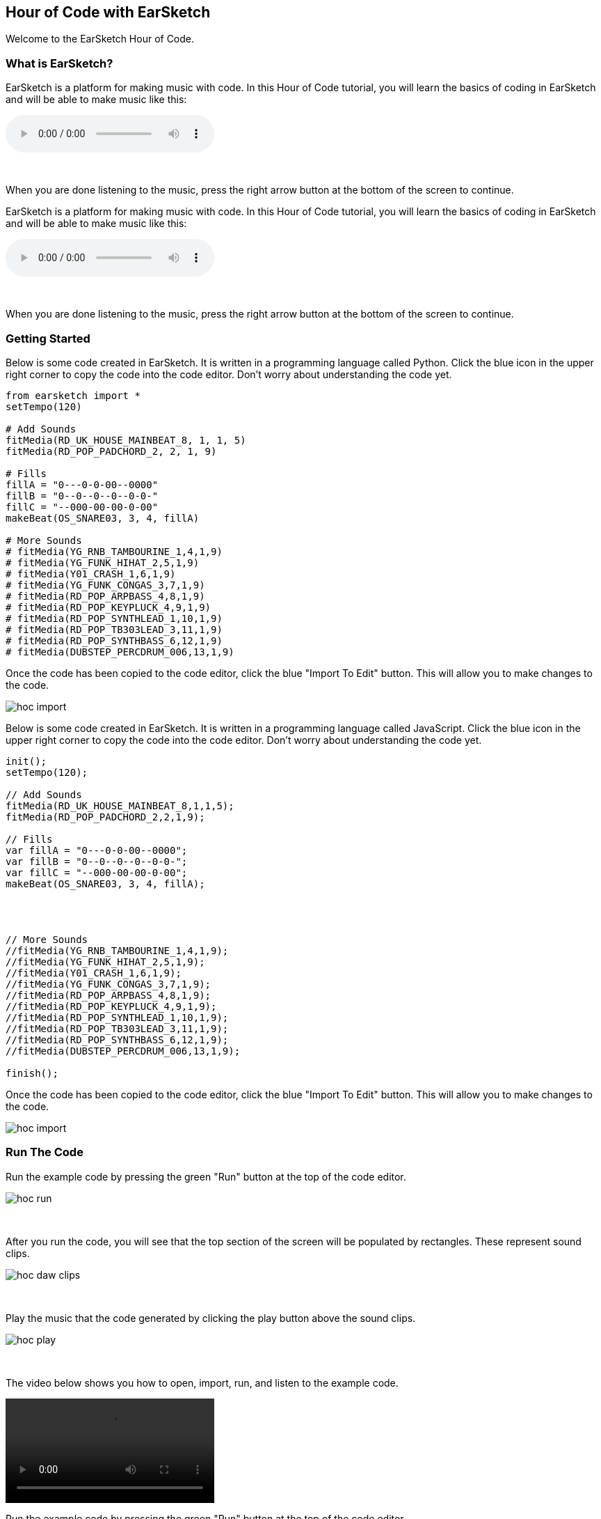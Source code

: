 [[HourOfCode]]
== Hour of Code with EarSketch
:nofooter:

Welcome to the EarSketch Hour of Code.

[[WhatIs]]
=== What is EarSketch?

[role="curriculum-python"]
EarSketch is a platform for making music with code. In this Hour of Code tutorial, you will learn the basics of coding in EarSketch and will be able to make music like this:

[role="curriculum-python"]
audio::./audioMedia/HourOfCode-Example1.mp3[]

[role="curriculum-python"]
{empty} +

[role="curriculum-python"]
When you are done listening to the music, press the right arrow button at the bottom of the screen to continue.

[role="curriculum-javascript"]
//Welcome to the EarSketch Hour of Code.

//[[WhatIs]]
//=== What is EarSketch?

[role="curriculum-javascript"]
EarSketch is a platform for making music with code. In this Hour of Code tutorial, you will learn the basics of coding in EarSketch and will be able to make music like this:

[role="curriculum-javascript"]
audio::./audioMedia/HourOfCode-Example1.mp3[]

[role="curriculum-javascript"]
{empty} +

[role="curriculum-javascript"]
When you are done listening to the music, press the right arrow button at the bottom of the screen to continue.

[[GettingStarted]]
=== Getting Started

[role="curriculum-python"]
Below is some code created in EarSketch. It is written in a programming language called Python. Click the blue icon in the upper right corner to copy the code into the code editor. Don’t worry about understanding the code yet.

[role="curriculum-python"]
[source,python]
----
from earsketch import *
setTempo(120)

# Add Sounds
fitMedia(RD_UK_HOUSE_MAINBEAT_8, 1, 1, 5)
fitMedia(RD_POP_PADCHORD_2, 2, 1, 9)

# Fills
fillA = "0---0-0-00--0000"
fillB = "0--0--0--0--0-0-"
fillC = "--000-00-00-0-00"
makeBeat(OS_SNARE03, 3, 4, fillA)

# More Sounds
# fitMedia(YG_RNB_TAMBOURINE_1,4,1,9)
# fitMedia(YG_FUNK_HIHAT_2,5,1,9)
# fitMedia(Y01_CRASH_1,6,1,9)
# fitMedia(YG_FUNK_CONGAS_3,7,1,9)
# fitMedia(RD_POP_ARPBASS_4,8,1,9)
# fitMedia(RD_POP_KEYPLUCK_4,9,1,9)
# fitMedia(RD_POP_SYNTHLEAD_1,10,1,9)
# fitMedia(RD_POP_TB303LEAD_3,11,1,9)
# fitMedia(RD_POP_SYNTHBASS_6,12,1,9)
# fitMedia(DUBSTEP_PERCDRUM_006,13,1,9)
----

[role="curriculum-python"]
Once the code has been copied to the code editor, click the blue "Import To Edit" button. This will allow you to make changes to the code.

[role="curriculum-python"]
image::../media/HOC/hoc_import.PNG[]

//Click https://earsketch.gatech.edu/earsketch2/#?sharing=YxVT1jXrjUl7iCRTegP4zw[here] go to the EarSketch web app and open the starter code.

[role="curriculum-javascript"]
Below is some code created in EarSketch. It is written in a programming language called JavaScript. Click the blue icon in the upper right corner to copy the code into the code editor. Don’t worry about understanding the code yet.

[role="curriculum-javascript"]
[source, javascript]
----


init();
setTempo(120);

// Add Sounds
fitMedia(RD_UK_HOUSE_MAINBEAT_8,1,1,5);
fitMedia(RD_POP_PADCHORD_2,2,1,9);

// Fills
var fillA = "0---0-0-00--0000";
var fillB = "0--0--0--0--0-0-";
var fillC = "--000-00-00-0-00";
makeBeat(OS_SNARE03, 3, 4, fillA);




// More Sounds
//fitMedia(YG_RNB_TAMBOURINE_1,4,1,9);
//fitMedia(YG_FUNK_HIHAT_2,5,1,9);
//fitMedia(Y01_CRASH_1,6,1,9);
//fitMedia(YG_FUNK_CONGAS_3,7,1,9);
//fitMedia(RD_POP_ARPBASS_4,8,1,9);
//fitMedia(RD_POP_KEYPLUCK_4,9,1,9);
//fitMedia(RD_POP_SYNTHLEAD_1,10,1,9);
//fitMedia(RD_POP_TB303LEAD_3,11,1,9);
//fitMedia(RD_POP_SYNTHBASS_6,12,1,9);
//fitMedia(DUBSTEP_PERCDRUM_006,13,1,9);

finish();

----

[role="curriculum-javascript"]
Once the code has been copied to the code editor, click the blue "Import To Edit" button. This will allow you to make changes to the code.

[role="curriculum-javascript"]
image::../media/HOC/hoc_import.PNG[]

//Click https://earsketch.gatech.edu/earsketch2/#?sharing=YxVT1jXrjUl7iCRTegP4zw[here] go to the EarSketch web app and open the starter code.

[[RunTheCode]]
=== Run The Code

[role="curriculum-python"]
Run the example code by pressing the green "Run" button at the top of the code editor.

[role="curriculum-python"]
image::../media/HOC/hoc_run.PNG[]

[role="curriculum-python"]
{empty} +

[role="curriculum-python"]
After you run the code, you will see that the top section of the screen will be populated by rectangles. These represent sound clips.

[role="curriculum-python"]
image::../media/HOC/hoc_daw_clips.PNG[]

[role="curriculum-python"]
{empty} +

[role="curriculum-python"]
Play the music that the code generated by clicking the play button above the sound clips.

[role="curriculum-python"]
image::../media/HOC/hoc_play.PNG[]

[role="curriculum-python"]
{empty} +

[role="curriculum-python"]
The video below shows you how to open, import, run, and listen to the example code.

[[video1livepy]]
[role="curriculum-python"]
video::./videoMedia/037-03-RunTheCode-PY.mp4[]

[role="curriculum-javascript"]
Run the example code by pressing the green "Run" button at the top of the code editor.

[role="curriculum-javascript"]
image::../media/HOC/hoc_run.PNG[]

[role="curriculum-javascript"]
{empty} +

[role="curriculum-javascript"]
After you run the code, you will see that the top section of the screen will be populated by rectangles. These represent sound clips.

[role="curriculum-javascript"]
image::../media/HOC/hoc_daw_clips.PNG[]

[role="curriculum-javascript"]
{empty} +

[role="curriculum-javascript"]
Play the music that the code generated by clicking the play button above the sound clips.

[role="curriculum-javascript"]
image::../media/HOC/hoc_play.PNG[]

[role="curriculum-javascript"]
{empty} +

[role="curriculum-javascript"]
The video below shows you how to open, import, run, and listen to the example code.

[[video1livepy]]
[role="curriculum-javascript"]
video::./videoMedia/037-03-RunTheCode-JS.mp4[]

[[Clips]]
=== Adding Sound Clips

[role="curriculum-python"]
Above the clips is a timeline which displays time in seconds (top) and measures (bottom). Measure is a musical term for a length of time.

[role="curriculum-python"]
The clips are organized in rows, called tracks in EarSketch.

[role="curriculum-python"]
image::../media/HOC/hoc_daw_labeled.png[]

[role="curriculum-python"]
{empty} +

[role="curriculum-python"]
The code that adds the sound clips to the first track is on line 7 in the Code Editor.

[role="curriculum-python"]
Line 7 uses a function called `fitMedia()`. A function is a piece of code that performs an operation. The `fitMedia()` function adds a sound clip to the time line.

[role="curriculum-python"]
A function generally requires parameters in order to know precisely what you want to do. The `fitMedia()` function takes in four input parameters:

[role="curriculum-python"]
* sound clip
* track number
* start measure
* end measure

[role="curriculum-python"]
Let's look at line 7:

[role="curriculum-python"]
[source,text]
----
fitMedia(RD_UK_HOUSE_MAINBEAT_8,1,1,5)
----

[role="curriculum-python"]
This means the sound clip called "RD_UK_HOUSE_MAINBEAT_8" will be added to track 1, starting at measure 1 and ending at measure 5.

[role="curriculum-javascript"]
Above the clips is a timeline which displays time in seconds (top) and measures (bottom). Measure is a musical term for a length of time.

[role="curriculum-javascript"]
The clips are organized in rows, called tracks in EarSketch.

[role="curriculum-javascript"]
image::../media/HOC/hoc_daw_labeled.png[]

[role="curriculum-javascript"]
{empty} +

[role="curriculum-javascript"]
The code that adds the sound clips to the first track is on line 7 in the Code Editor.

[role="curriculum-javascript"]
Line 7 uses a function called `fitMedia()`. A function is a piece of code that performs an operation. The `fitMedia()` function adds a sound clip to the time line.

[role="curriculum-javascript"]
A function generally requires parameters in order to know precisely what you want to do. The `fitMedia()` function takes in four input parameters:

[role="curriculum-javascript"]
* sound clip
* track number
* start measure
* end measure

[role="curriculum-javascript"]
Let's look at line 7:

[role="curriculum-javascript"]
[source,text]
----
fitMedia(RD_UK_HOUSE_MAINBEAT_8,1,1,5);
----

[role="curriculum-javascript"]
This means the sound clip called "RD_UK_HOUSE_MAINBEAT_8" will be added to track 1, starting at measure 1 and ending at measure 5.

[[ChangeEnd]]
=== Changing the End Time of a Clip

[role="curriculum-python"]
Let's change line 7 so the sound clip ends at measure 9 instead of 5. The line should now look like this:

[role="curriculum-python"]
[source,text]
----
fitMedia(RD_UK_HOUSE_MAINBEAT_8,1,1,9)
----

[role="curriculum-python"]
Use the code editor to change line 7. Then run the code, play the music, and listen to how it has changed.

[role="curriculum-python"]
image::../media/HOC/hoc_change_end.PNG[]

[role="curriculum-javascript"]
Let's change line 7 so the sound clip ends at measure 9 instead of 5. The line should now look like this:

[role="curriculum-javascript"]
[source,text]
----
fitMedia(RD_UK_HOUSE_MAINBEAT_8,1,1,9);
----

[role="curriculum-javascript"]
Use the code editor to change line 7. Then run the code, play the music, and listen to how it has changed.

[role="curriculum-javascript"]
image::../media/HOC/hoc_change_end.PNG[]

[[ChangeStart]]
=== Changing the Start Time of a Clip

[role="curriculum-python"]
Now let's look at line 8. The line reads:

[role="curriculum-python"]
[source,text]
----
fitMedia(RD_POP_PADCHORD_2,2,1,9)
----

[role="curriculum-python"]
This means the sound clip called "RD_POP_PADCHORD_2" will be added to track 2, starting at measure 1 and ending at measure 9.

[role="curriculum-python"]
Change the line so the sound clip starts at measure 5 instead of 1. The line should now look like this:

[role="curriculum-python"]
[source,text]
----
fitMedia(RD_POP_PADCHORD_2,2,5,9)
----

[role="curriculum-python"]
Use the code editor to change line 8. Then run the code, play the music, and listen to how it has changed.

[role="curriculum-python"]
image::../media/HOC/hoc_change_start.PNG[]

[role="curriculum-javascript"]
Now let's look at line 8. The line reads:

[role="curriculum-javascript"]
[source,text]
----
fitMedia(RD_POP_PADCHORD_2,2,1,9);
----

[role="curriculum-javascript"]
This means the sound clip called "RD_POP_PADCHORD_2" will be added to track 2, starting at measure 1 and ending at measure 9.

[role="curriculum-javascript"]
Change the line so the sound clip starts at measure 5 instead of 1. The line should now look like this:

[role="curriculum-javascript"]
[source,text]
----
fitMedia(RD_POP_PADCHORD_2,2,5,9);
----

[role="curriculum-javascript"]
Use the code editor to change line 8. Then run the code, play the music, and listen to how it has changed.

[role="curriculum-javascript"]
image::../media/HOC/hoc_change_start.PNG[]

[[StartAndEnd]]
=== Experiment with Start and End Times

[role="curriculum-python"]
Now that you know how to change the start and end times of clips in EarSketch, you can customize the music.

[role="curriculum-python"]
On lines 7 and 8, try some different values for the start and end parameters. Then, run the code and listen to how the music changes.

[role="curriculum-python"]
You can use whole numbers (like 1, 5, or 27) or decimals (like 1.25, 5.5, or 27.75) for start and end times. Remember that the smallest number you can use for a measure or track is 1.

[role="curriculum-javascript"]
Now that you know how to change the start and end times of clips in EarSketch, you can customize the music.

[role="curriculum-javascript"]
On lines 7 and 8, try some different values for the start and end parameters. Then, run the code and listen to how the music changes.

[role="curriculum-javascript"]
You can use whole numbers (like 1, 5, or 27) or decimals (like 1.25, 5.5, or 27.75) for start and end times. Remember that the smallest number you can use for a measure or track is 1.

[[DrumFills]]
=== Drum Fills

[role="curriculum-python"]
Line 14 of the code uses the `makeBeat()` function. This function allows you to make custom rhythms.

[role="curriculum-python"]
The `makeBeat()` function takes in four input parameters:

[role="curriculum-python"]
* sound clip
* track number
* start measure
* beat string

[role="curriculum-python"]
Line 14 contains the code:

[role="curriculum-python"]
[source,text]
----
makeBeat(OS_SNARE03, 3, 4, fillA)
----

[role="curriculum-python"]
This means the beat will use the sound clip "OS_SNARE03", will be added to track 3 at measure 4, and use the beat string `fillA`.

[role="curriculum-javascript"]
Line 14 of the code uses the `makeBeat()` function. This function allows you to make custom rhythms.

[role="curriculum-javascript"]
The `makeBeat()` function takes in four input parameters:

[role="curriculum-javascript"]
* sound clip
* track number
* start measure
* beat string

[role="curriculum-javascript"]
Line 14 contains the code:

[role="curriculum-javascript"]
[source,text]
----
makeBeat(OS_SNARE03, 3, 4, fillA);
----

[role="curriculum-javascript"]
This means the beat will use the sound clip "OS_SNARE03", will be added to track 3 at measure 4, and use the beat string `fillA`.

[[Vars]]
=== Variables

[role="curriculum-python"]
In this example, `fillA` is a variable. Variables hold data such as numbers or words to be used later in the code.

[role="curriculum-python"]
The `fillA` variable holds a string of characters, `"0---0-0-00--0000"`, which describes a rhythm for `makeBeat()`. Strings always begin and end with quotation marks. The code also defines the variables `fillB` and `fillC` as strings.

[role="curriculum-python"]
Let's edit line 14 to use one of the other variables. Choose either `fillB` or `fillC` to replace `fillA` in the code. Here is what line 14 will look like if you choose `fillC`:

[role="curriculum-python"]
[source,text]
----
makeBeat(OS_SNARE03, 3, 4, fillC)
----

[role="curriculum-python"]
Once you have chosen a new drum fill, run the code and listen to the result.

[role="curriculum-javascript"]
In this example, `fillA` is a variable. Variables hold data such as numbers or words to be used later in the code.

[role="curriculum-javascript"]
The `fillA` variable holds a string of characters, `"0---0-0-00--0000"`, which describes a rhythm for `makeBeat()`. Strings always begin and end with quotation marks. The code also defines the variables `fillB` and `fillC` as strings.

[role="curriculum-javascript"]
Let's edit line 14 to use one of the other variables. Choose either `fillB` or `fillC` to replace `fillA` in the code. Here is what line 14 will look like if you choose `fillC`:

[role="curriculum-javascript"]
[source,text]
----
makeBeat(OS_SNARE03, 3, 4, fillC);
----

[role="curriculum-javascript"]
Once you have chosen a new drum fill, run the code and listen to the result.

[[BeatStrings]]
=== Editing Beat Strings

[role="curriculum-python"]
EarSketch has a function called `reverseString()` which can reverse the order of the characters in a string.

[role="curriculum-python"]
On line 16 in the code, type the following:

[role="curriculum-python"]
[source,text]
----
fillRev = reverseString(fillA)
----

[role="curriculum-python"]
This creates a new variable called `fillRev` that contains a reversed version of `fillA`. Since `fillA` is `"0---0-0-00--0000"`, `fillRev` will be `"0000--00-0-0---0"`.

[role="curriculum-javascript"]
EarSketch has a function called `reverseString()` which can reverse the order of the characters in a string.

[role="curriculum-javascript"]
On line 16 in the code, type the following:

[role="curriculum-javascript"]
[source,text]
----
fillRev = reverseString(fillA);
----

[role="curriculum-javascript"]
This creates a new variable called `fillRev` that contains a reversed version of `fillA`. Since `fillA` is `"0---0-0-00--0000"`, `fillRev` will be `"0000--00-0-0---0"`.

[[NewFill]]
=== Making a New Fill

[role="curriculum-python"]
We can use `fillRev` in a `makeBeat()` function. Instead of editing the existing `makeBeat()` function, we will make a new one to add a second drum fill to the music.

[role="curriculum-python"]
On line 17, type the following code to put the reversed fill into your song:

[role="curriculum-python"]
[source,text]
----
makeBeat(OS_SNARE03, 3, 8, fillRev)
----

[role="curriculum-python"]
This means the beat will use the sound clip "OS_SNARE03", will be added to track 3 at measure 8, and will use the beat string stored in `fillRev`.

[role="curriculum-python"]
Run the code and listen to the result.

[role="curriculum-python"]
image::../media/HOC/hoc_new_fill.PNG[]

[role="curriculum-javascript"]
We can use `fillRev` in a `makeBeat()` function. Instead of editing the existing `makeBeat()` function, we will make a new one to add a second drum fill to the music.

[role="curriculum-javascript"]
On line 17, type the following code to put the reversed fill into your song:

[role="curriculum-javascript"]
[source,text]
----
makeBeat(OS_SNARE03, 3, 8, fillRev);
----

[role="curriculum-javascript"]
This means the beat will use the sound clip "OS_SNARE03", will be added to track 3 at measure 8, and will use the beat string stored in `fillRev`.

[role="curriculum-javascript"]
Run the code and listen to the result.

[role="curriculum-javascript"]
image::../media/HOC/hoc_new_fill.PNG[]

[[UserFill]]
=== Add Your Own Fill

[role="curriculum-python"]
Use what you've learned to write another `makeBeat()` call at a different measure with a different beat string.

[role="curriculum-python"]
You can use or modify one of the provided strings or try to write one from scratch using "0" and "-" characters. Beat strings are usually 16 characters long, which represents one measure of music.

[role="curriculum-javascript"]
Use what you've learned to write another `makeBeat()` call at a different measure with a different beat string.

[role="curriculum-javascript"]
You can use or modify one of the provided strings or try to write one from scratch using "0" and "-" characters. Beat strings are usually 16 characters long, which represents one measure of music.

[[Comments]]
=== Using Comments

[role="curriculum-python"]
Throughout the example code, you'll see section labels such as `# Add Sounds`, `# Fills`, and `# More Sounds`. The "#" symbol at the start of the line means that line is a comment. Comments provide information about the code but are ignored by the computer.

[role="curriculum-python"]
Comments can be used as labels and explanations to help make code easier to read. They can also be used to disable lines of code so they are ignored by the computer when the code is run.

[role="curriculum-javascript"]
Throughout the example code, you'll see section labels such as `// Add Sounds`, `// Fills`, and `// More Sounds`. The "//" symbol at the start of the line means that line is a comment. Comments provide information about the code but are ignored by the computer.

[role="curriculum-javascript"]
Comments can be used as labels and explanations to help make code easier to read. They can also be used to disable lines of code so they are ignored by the computer when the code is run.

[[AddSounds]]
=== Adding More Sounds

[role="curriculum-python"]
Under the `# More Sounds` comment, there is a series of `fitMedia()` functions that are commented out. Each contains a different sound.

[role="curriculum-python"]
You can enable them by deleting the "#" character at the beginning of the line.

[role="curriculum-python"]
Try uncommenting different combinations of lines. Then, run the code and listen to the result. See if you can guess what each line of code will add to the music before you press run.

[role="curriculum-javascript"]
Under the `// More Sounds` comment, there is a series of `fitMedia()` functions that are commented out. Each contains a different sound.

[role="curriculum-javascript"]
You can enable them by deleting the "//" character at the beginning of the line.

[role="curriculum-javascript"]
Try uncommenting different combinations of lines. Then, run the code and listen to the result. See if you can guess what each line of code will add to the music before you press run.

[[MakeYourOwn]]
=== Make Your Own Song

[role="curriculum-python"]
It is time to make your own music using EarSketch.

[role="curriculum-python"]
Comment and uncomment lines of code, change start and end times in `fitMedia()`, and add fills with `makeBeat()`.

[role="curriculum-python"]
You can edit or comment out functions that were included in the example code or try to write your own new lines of code. If you want to start a new song from scratch, press the `+` icon to create a new Python script.

[role="curriculum-python"]
If you want to explore more sound clips, you can use the Sound Browser. Access the browser by clicking the icon on the left side of the screen.

[role="curriculum-python"]
image::../media/HOC/hoc_sound_browser1.png[]

[role="curriculum-python"]
{empty} +

[role="curriculum-python"]
In the browser, you can search for and filter through all of the sounds available in EarSketch.

[role="curriculum-python"]
image::../media/HOC/hoc_sound_browser2.PNG[]

[role="curriculum-javascript"]
It is time to make your own music using EarSketch.

[role="curriculum-javascript"]
Comment and uncomment lines of code, change start and end times in `fitMedia()`, and add fills with `makeBeat()`.

[role="curriculum-javascript"]
You can edit or comment out functions that were included in the example code or try to write your own new lines of code. If you want to start a new song from scratch, press the `+` icon to create a new JavaScript script.

[role="curriculum-javascript"]
If you want to explore more sound clips, you can use the Sound Browser. Access the browser by clicking the icon on the left side of the screen.

[role="curriculum-javascript"]
image::../media/HOC/hoc_sound_browser1.png[]

[role="curriculum-javascript"]
{empty} +

[role="curriculum-javascript"]
In the browser, you can search for and filter through all of the sounds available in EarSketch.

[role="curriculum-javascript"]
image::../media/HOC/hoc_sound_browser2.PNG[]

[[GoingFurther]]
=== Going Further With EarSketch

[role="curriculum-python"]
EarSketch offers much more than we had time to cover in the last hour. There is a full length curriculum included in this panel. It can be accessed by clicking the Table of Contents icon at the top right of the browser window.

[role="curriculum-python"]
You can use the full curriculum to learn more about programming and create more complex music. The example below represents just one of the possibilities.

[role="curriculum-python"]
audio::./audioMedia/HourOfCode-Example2.mp3[]

[role="curriculum-python"]
[source,python]
----
from earsketch import *
from random import randint

setTempo(120)

def addSection(clips, drums, beat, lead, segLen, start, length):
    track = 3
    for n in range(length):
        makeBeat(drums, 1, start + n, beat)
    for c in clips:
        fitMedia(c, track, start, start + length)
        track += 1
    if lead:
        generateLead(segLen, start, length)

def generateLead(segLen, start, L):
    leadClips = [RD_EDM_RAVELEAD_1, RD_EDM_RAVELEAD_2, RD_EDM_RAVELEAD_3, RD_EDM_RAVELEAD_4, RD_EDM_RAVELEAD_5, RD_EDM_RAVELEAD_6]
    numSegs = int(L / segLen)
    for n in range(numSegs):
        r = randint(0, 5)
        fitMedia(leadClips[r], 2, start, start + segLen)
        start += segLen

clips1 = [RD_EDM_RAZORBASS_2, RD_EDM_ANALOGLEAD_4, RD_EDM_ANALOGPLUCK_2]

clips2 = [RD_EDM_CHORDPART_5, RD_EDM_PERCSYNTHLEAD_1, YG_EDM_FX_12]

clips3 = [RD_EDM_CHORDPART_5, RD_EDM_PERCSYNTHLEAD_1, YG_EDM_FX_12, RD_EDM_SFX_RISER_1, ]

drums = [OS_KICK02, OS_SNARE04, Y24_FX_2, Y24_ELECTRO_2, OS_OPENHAT05]

beat1 = "0430322-12-13223"
beat2 = "0+1+0+110+1+0111"
beat3 = "0+++0+++0+++0+++"

addSection(clips2, drums, beat3, False, 1, 1, 4)
addSection(clips3, drums, beat2, True, 2, 5, 4)
addSection(clips1, drums, beat1, True, .5, 9, 4)
addSection(clips1, drums, beat1, True, .25, 13, 4)
addSection(clips2, drums, beat3, True, 1, 17, 4)
addSection(clips2, drums, "", False, 1, 21, 4)

# Effetcs
pan = [0, 0, 50, -50, -35, 35]
vol = [0, -1, 0, 0, 0, 0]
for i in range(6):
    setEffect(i + 1, PAN, LEFT_RIGHT, pan[i])
    setEffect(i + 1, VOLUME, GAIN, vol[i])
----

[role="curriculum-javascript"]
EarSketch offers much more than we had time to cover in the last hour. There is a full length curriculum included in this panel. It can be accessed by clicking the Table of Contents icon at the top right of the browser window.

[role="curriculum-javascript"]
You can use the full curriculum to learn more about programming and create more complex music. The example below represents just one of the possibilities.

[role="curriculum-javascript"]
audio::./audioMedia/HourOfCode-Example2.mp3[]

[role="curriculum-javascript"]
[source, javascript]
----
init();
setTempo(120);

function addSection(clips, drums, beat, lead, segLen, start, length){
  var track = 3;

  for (var n = 0; n < length; n++) {
    makeBeat(drums, 1, start+n, beat);
  }

  for (var c = 0; c < clips.length; c++) {
    fitMedia(clips[c], track, start, start+length);
    track += 1;
  }

  if (lead){
    generateLead(segLen, start, length);
  }
}

function generateLead(segLen, start, L){
  var leadClips = [RD_EDM_RAVELEAD_1,RD_EDM_RAVELEAD_2,RD_EDM_RAVELEAD_3,RD_EDM_RAVELEAD_4,RD_EDM_RAVELEAD_5,RD_EDM_RAVELEAD_6];

  var numSegs = Math.floor(L / segLen);

  for (var n = 0; n < numSegs; n++) {
    var r = Math.floor(Math.random() * 6);
    fitMedia(leadClips[r], 2, start, start+segLen);
    start += segLen;
  }
}

var clips1 = [RD_EDM_RAZORBASS_2, RD_EDM_ANALOGLEAD_4, RD_EDM_ANALOGPLUCK_2];

var clips2 = [RD_EDM_CHORDPART_5, RD_EDM_PERCSYNTHLEAD_1, YG_EDM_FX_12];

var clips3 = [RD_EDM_CHORDPART_5, RD_EDM_PERCSYNTHLEAD_1, YG_EDM_FX_12, RD_EDM_SFX_RISER_1];

var drums = [OS_KICK02, OS_SNARE04, Y24_FX_2, Y24_ELECTRO_2, OS_OPENHAT05];

var beat1 = "0430322-12-13223";
var beat2 = "0+1+0+110+1+0111";
var beat3 = "0+++0+++0+++0+++";

addSection(clips2, drums, beat3, false, 1, 1, 4);
addSection(clips3, drums, beat2, true, 2, 5, 4);
addSection(clips1, drums, beat1, true, 0.5, 9, 4);
addSection(clips1, drums, beat1, true, 0.25, 13, 4);
addSection(clips2, drums, beat3, true, 1, 17, 4);
addSection(clips2, drums, "", false, 1, 21, 4);

// Effects
var pan = [0, 0, 50, -50, -35, 35];
var vol = [0, -1, 0, 0, 0, 0];
for (var i = 0; i < 6; i++){
  setEffect(i + 1, PAN, LEFT_RIGHT, pan[i]);
  setEffect(i + 1, VOLUME, GAIN, vol[i]);
}

finish();
----
